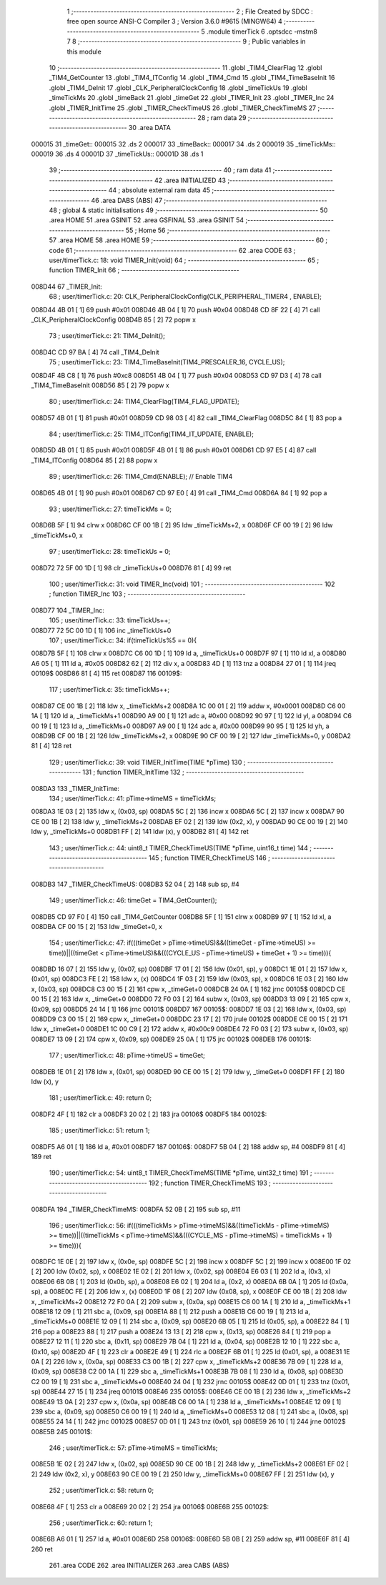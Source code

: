                                       1 ;--------------------------------------------------------
                                      2 ; File Created by SDCC : free open source ANSI-C Compiler
                                      3 ; Version 3.6.0 #9615 (MINGW64)
                                      4 ;--------------------------------------------------------
                                      5 	.module timerTick
                                      6 	.optsdcc -mstm8
                                      7 	
                                      8 ;--------------------------------------------------------
                                      9 ; Public variables in this module
                                     10 ;--------------------------------------------------------
                                     11 	.globl _TIM4_ClearFlag
                                     12 	.globl _TIM4_GetCounter
                                     13 	.globl _TIM4_ITConfig
                                     14 	.globl _TIM4_Cmd
                                     15 	.globl _TIM4_TimeBaseInit
                                     16 	.globl _TIM4_DeInit
                                     17 	.globl _CLK_PeripheralClockConfig
                                     18 	.globl _timeTickUs
                                     19 	.globl _timeTickMs
                                     20 	.globl _timeBack
                                     21 	.globl _timeGet
                                     22 	.globl _TIMER_Init
                                     23 	.globl _TIMER_Inc
                                     24 	.globl _TIMER_InitTime
                                     25 	.globl _TIMER_CheckTimeUS
                                     26 	.globl _TIMER_CheckTimeMS
                                     27 ;--------------------------------------------------------
                                     28 ; ram data
                                     29 ;--------------------------------------------------------
                                     30 	.area DATA
      000015                         31 _timeGet::
      000015                         32 	.ds 2
      000017                         33 _timeBack::
      000017                         34 	.ds 2
      000019                         35 _timeTickMs::
      000019                         36 	.ds 4
      00001D                         37 _timeTickUs::
      00001D                         38 	.ds 1
                                     39 ;--------------------------------------------------------
                                     40 ; ram data
                                     41 ;--------------------------------------------------------
                                     42 	.area INITIALIZED
                                     43 ;--------------------------------------------------------
                                     44 ; absolute external ram data
                                     45 ;--------------------------------------------------------
                                     46 	.area DABS (ABS)
                                     47 ;--------------------------------------------------------
                                     48 ; global & static initialisations
                                     49 ;--------------------------------------------------------
                                     50 	.area HOME
                                     51 	.area GSINIT
                                     52 	.area GSFINAL
                                     53 	.area GSINIT
                                     54 ;--------------------------------------------------------
                                     55 ; Home
                                     56 ;--------------------------------------------------------
                                     57 	.area HOME
                                     58 	.area HOME
                                     59 ;--------------------------------------------------------
                                     60 ; code
                                     61 ;--------------------------------------------------------
                                     62 	.area CODE
                                     63 ;	user/timerTick.c: 18: void TIMER_Init(void)
                                     64 ;	-----------------------------------------
                                     65 ;	 function TIMER_Init
                                     66 ;	-----------------------------------------
      008D44                         67 _TIMER_Init:
                                     68 ;	user/timerTick.c: 20: CLK_PeripheralClockConfig(CLK_PERIPHERAL_TIMER4 , ENABLE); 
      008D44 4B 01            [ 1]   69 	push	#0x01
      008D46 4B 04            [ 1]   70 	push	#0x04
      008D48 CD 8F 22         [ 4]   71 	call	_CLK_PeripheralClockConfig
      008D4B 85               [ 2]   72 	popw	x
                                     73 ;	user/timerTick.c: 21: TIM4_DeInit(); 
      008D4C CD 97 BA         [ 4]   74 	call	_TIM4_DeInit
                                     75 ;	user/timerTick.c: 23: TIM4_TimeBaseInit(TIM4_PRESCALER_16, CYCLE_US);
      008D4F 4B C8            [ 1]   76 	push	#0xc8
      008D51 4B 04            [ 1]   77 	push	#0x04
      008D53 CD 97 D3         [ 4]   78 	call	_TIM4_TimeBaseInit
      008D56 85               [ 2]   79 	popw	x
                                     80 ;	user/timerTick.c: 24: TIM4_ClearFlag(TIM4_FLAG_UPDATE); 
      008D57 4B 01            [ 1]   81 	push	#0x01
      008D59 CD 98 03         [ 4]   82 	call	_TIM4_ClearFlag
      008D5C 84               [ 1]   83 	pop	a
                                     84 ;	user/timerTick.c: 25: TIM4_ITConfig(TIM4_IT_UPDATE, ENABLE);
      008D5D 4B 01            [ 1]   85 	push	#0x01
      008D5F 4B 01            [ 1]   86 	push	#0x01
      008D61 CD 97 E5         [ 4]   87 	call	_TIM4_ITConfig
      008D64 85               [ 2]   88 	popw	x
                                     89 ;	user/timerTick.c: 26: TIM4_Cmd(ENABLE);    // Enable TIM4 
      008D65 4B 01            [ 1]   90 	push	#0x01
      008D67 CD 97 E0         [ 4]   91 	call	_TIM4_Cmd
      008D6A 84               [ 1]   92 	pop	a
                                     93 ;	user/timerTick.c: 27: timeTickMs = 0;
      008D6B 5F               [ 1]   94 	clrw	x
      008D6C CF 00 1B         [ 2]   95 	ldw	_timeTickMs+2, x
      008D6F CF 00 19         [ 2]   96 	ldw	_timeTickMs+0, x
                                     97 ;	user/timerTick.c: 28: timeTickUs = 0;
      008D72 72 5F 00 1D      [ 1]   98 	clr	_timeTickUs+0
      008D76 81               [ 4]   99 	ret
                                    100 ;	user/timerTick.c: 31: void TIMER_Inc(void)
                                    101 ;	-----------------------------------------
                                    102 ;	 function TIMER_Inc
                                    103 ;	-----------------------------------------
      008D77                        104 _TIMER_Inc:
                                    105 ;	user/timerTick.c: 33: timeTickUs++;
      008D77 72 5C 00 1D      [ 1]  106 	inc	_timeTickUs+0
                                    107 ;	user/timerTick.c: 34: if(timeTickUs%5 == 0){
      008D7B 5F               [ 1]  108 	clrw	x
      008D7C C6 00 1D         [ 1]  109 	ld	a, _timeTickUs+0
      008D7F 97               [ 1]  110 	ld	xl, a
      008D80 A6 05            [ 1]  111 	ld	a, #0x05
      008D82 62               [ 2]  112 	div	x, a
      008D83 4D               [ 1]  113 	tnz	a
      008D84 27 01            [ 1]  114 	jreq	00109$
      008D86 81               [ 4]  115 	ret
      008D87                        116 00109$:
                                    117 ;	user/timerTick.c: 35: timeTickMs++;
      008D87 CE 00 1B         [ 2]  118 	ldw	x, _timeTickMs+2
      008D8A 1C 00 01         [ 2]  119 	addw	x, #0x0001
      008D8D C6 00 1A         [ 1]  120 	ld	a, _timeTickMs+1
      008D90 A9 00            [ 1]  121 	adc	a, #0x00
      008D92 90 97            [ 1]  122 	ld	yl, a
      008D94 C6 00 19         [ 1]  123 	ld	a, _timeTickMs+0
      008D97 A9 00            [ 1]  124 	adc	a, #0x00
      008D99 90 95            [ 1]  125 	ld	yh, a
      008D9B CF 00 1B         [ 2]  126 	ldw	_timeTickMs+2, x
      008D9E 90 CF 00 19      [ 2]  127 	ldw	_timeTickMs+0, y
      008DA2 81               [ 4]  128 	ret
                                    129 ;	user/timerTick.c: 39: void TIMER_InitTime(TIME *pTime)
                                    130 ;	-----------------------------------------
                                    131 ;	 function TIMER_InitTime
                                    132 ;	-----------------------------------------
      008DA3                        133 _TIMER_InitTime:
                                    134 ;	user/timerTick.c: 41: pTime->timeMS = timeTickMs;
      008DA3 1E 03            [ 2]  135 	ldw	x, (0x03, sp)
      008DA5 5C               [ 2]  136 	incw	x
      008DA6 5C               [ 2]  137 	incw	x
      008DA7 90 CE 00 1B      [ 2]  138 	ldw	y, _timeTickMs+2
      008DAB EF 02            [ 2]  139 	ldw	(0x2, x), y
      008DAD 90 CE 00 19      [ 2]  140 	ldw	y, _timeTickMs+0
      008DB1 FF               [ 2]  141 	ldw	(x), y
      008DB2 81               [ 4]  142 	ret
                                    143 ;	user/timerTick.c: 44: uint8_t TIMER_CheckTimeUS(TIME *pTime, uint16_t time)
                                    144 ;	-----------------------------------------
                                    145 ;	 function TIMER_CheckTimeUS
                                    146 ;	-----------------------------------------
      008DB3                        147 _TIMER_CheckTimeUS:
      008DB3 52 04            [ 2]  148 	sub	sp, #4
                                    149 ;	user/timerTick.c: 46: timeGet = TIM4_GetCounter();
      008DB5 CD 97 F0         [ 4]  150 	call	_TIM4_GetCounter
      008DB8 5F               [ 1]  151 	clrw	x
      008DB9 97               [ 1]  152 	ld	xl, a
      008DBA CF 00 15         [ 2]  153 	ldw	_timeGet+0, x
                                    154 ;	user/timerTick.c: 47: if(((timeGet > pTime->timeUS)&&((timeGet - pTime->timeUS) >= time))||((timeGet < pTime->timeUS)&&(((CYCLE_US -  pTime->timeUS) + timeGet + 1) >= time))){
      008DBD 16 07            [ 2]  155 	ldw	y, (0x07, sp)
      008DBF 17 01            [ 2]  156 	ldw	(0x01, sp), y
      008DC1 1E 01            [ 2]  157 	ldw	x, (0x01, sp)
      008DC3 FE               [ 2]  158 	ldw	x, (x)
      008DC4 1F 03            [ 2]  159 	ldw	(0x03, sp), x
      008DC6 1E 03            [ 2]  160 	ldw	x, (0x03, sp)
      008DC8 C3 00 15         [ 2]  161 	cpw	x, _timeGet+0
      008DCB 24 0A            [ 1]  162 	jrnc	00105$
      008DCD CE 00 15         [ 2]  163 	ldw	x, _timeGet+0
      008DD0 72 F0 03         [ 2]  164 	subw	x, (0x03, sp)
      008DD3 13 09            [ 2]  165 	cpw	x, (0x09, sp)
      008DD5 24 14            [ 1]  166 	jrnc	00101$
      008DD7                        167 00105$:
      008DD7 1E 03            [ 2]  168 	ldw	x, (0x03, sp)
      008DD9 C3 00 15         [ 2]  169 	cpw	x, _timeGet+0
      008DDC 23 17            [ 2]  170 	jrule	00102$
      008DDE CE 00 15         [ 2]  171 	ldw	x, _timeGet+0
      008DE1 1C 00 C9         [ 2]  172 	addw	x, #0x00c9
      008DE4 72 F0 03         [ 2]  173 	subw	x, (0x03, sp)
      008DE7 13 09            [ 2]  174 	cpw	x, (0x09, sp)
      008DE9 25 0A            [ 1]  175 	jrc	00102$
      008DEB                        176 00101$:
                                    177 ;	user/timerTick.c: 48: pTime->timeUS = timeGet;
      008DEB 1E 01            [ 2]  178 	ldw	x, (0x01, sp)
      008DED 90 CE 00 15      [ 2]  179 	ldw	y, _timeGet+0
      008DF1 FF               [ 2]  180 	ldw	(x), y
                                    181 ;	user/timerTick.c: 49: return 0;
      008DF2 4F               [ 1]  182 	clr	a
      008DF3 20 02            [ 2]  183 	jra	00106$
      008DF5                        184 00102$:
                                    185 ;	user/timerTick.c: 51: return 1;
      008DF5 A6 01            [ 1]  186 	ld	a, #0x01
      008DF7                        187 00106$:
      008DF7 5B 04            [ 2]  188 	addw	sp, #4
      008DF9 81               [ 4]  189 	ret
                                    190 ;	user/timerTick.c: 54: uint8_t TIMER_CheckTimeMS(TIME *pTime, uint32_t time)
                                    191 ;	-----------------------------------------
                                    192 ;	 function TIMER_CheckTimeMS
                                    193 ;	-----------------------------------------
      008DFA                        194 _TIMER_CheckTimeMS:
      008DFA 52 0B            [ 2]  195 	sub	sp, #11
                                    196 ;	user/timerTick.c: 56: if(((timeTickMs > pTime->timeMS)&&((timeTickMs - pTime->timeMS) >= time))||((timeTickMs < pTime->timeMS)&&(((CYCLE_MS -  pTime->timeMS) + timeTickMs + 1) >= time))){
      008DFC 1E 0E            [ 2]  197 	ldw	x, (0x0e, sp)
      008DFE 5C               [ 2]  198 	incw	x
      008DFF 5C               [ 2]  199 	incw	x
      008E00 1F 02            [ 2]  200 	ldw	(0x02, sp), x
      008E02 1E 02            [ 2]  201 	ldw	x, (0x02, sp)
      008E04 E6 03            [ 1]  202 	ld	a, (0x3, x)
      008E06 6B 0B            [ 1]  203 	ld	(0x0b, sp), a
      008E08 E6 02            [ 1]  204 	ld	a, (0x2, x)
      008E0A 6B 0A            [ 1]  205 	ld	(0x0a, sp), a
      008E0C FE               [ 2]  206 	ldw	x, (x)
      008E0D 1F 08            [ 2]  207 	ldw	(0x08, sp), x
      008E0F CE 00 1B         [ 2]  208 	ldw	x, _timeTickMs+2
      008E12 72 F0 0A         [ 2]  209 	subw	x, (0x0a, sp)
      008E15 C6 00 1A         [ 1]  210 	ld	a, _timeTickMs+1
      008E18 12 09            [ 1]  211 	sbc	a, (0x09, sp)
      008E1A 88               [ 1]  212 	push	a
      008E1B C6 00 19         [ 1]  213 	ld	a, _timeTickMs+0
      008E1E 12 09            [ 1]  214 	sbc	a, (0x09, sp)
      008E20 6B 05            [ 1]  215 	ld	(0x05, sp), a
      008E22 84               [ 1]  216 	pop	a
      008E23 88               [ 1]  217 	push	a
      008E24 13 13            [ 2]  218 	cpw	x, (0x13, sp)
      008E26 84               [ 1]  219 	pop	a
      008E27 12 11            [ 1]  220 	sbc	a, (0x11, sp)
      008E29 7B 04            [ 1]  221 	ld	a, (0x04, sp)
      008E2B 12 10            [ 1]  222 	sbc	a, (0x10, sp)
      008E2D 4F               [ 1]  223 	clr	a
      008E2E 49               [ 1]  224 	rlc	a
      008E2F 6B 01            [ 1]  225 	ld	(0x01, sp), a
      008E31 1E 0A            [ 2]  226 	ldw	x, (0x0a, sp)
      008E33 C3 00 1B         [ 2]  227 	cpw	x, _timeTickMs+2
      008E36 7B 09            [ 1]  228 	ld	a, (0x09, sp)
      008E38 C2 00 1A         [ 1]  229 	sbc	a, _timeTickMs+1
      008E3B 7B 08            [ 1]  230 	ld	a, (0x08, sp)
      008E3D C2 00 19         [ 1]  231 	sbc	a, _timeTickMs+0
      008E40 24 04            [ 1]  232 	jrnc	00105$
      008E42 0D 01            [ 1]  233 	tnz	(0x01, sp)
      008E44 27 15            [ 1]  234 	jreq	00101$
      008E46                        235 00105$:
      008E46 CE 00 1B         [ 2]  236 	ldw	x, _timeTickMs+2
      008E49 13 0A            [ 2]  237 	cpw	x, (0x0a, sp)
      008E4B C6 00 1A         [ 1]  238 	ld	a, _timeTickMs+1
      008E4E 12 09            [ 1]  239 	sbc	a, (0x09, sp)
      008E50 C6 00 19         [ 1]  240 	ld	a, _timeTickMs+0
      008E53 12 08            [ 1]  241 	sbc	a, (0x08, sp)
      008E55 24 14            [ 1]  242 	jrnc	00102$
      008E57 0D 01            [ 1]  243 	tnz	(0x01, sp)
      008E59 26 10            [ 1]  244 	jrne	00102$
      008E5B                        245 00101$:
                                    246 ;	user/timerTick.c: 57: pTime->timeMS = timeTickMs;
      008E5B 1E 02            [ 2]  247 	ldw	x, (0x02, sp)
      008E5D 90 CE 00 1B      [ 2]  248 	ldw	y, _timeTickMs+2
      008E61 EF 02            [ 2]  249 	ldw	(0x2, x), y
      008E63 90 CE 00 19      [ 2]  250 	ldw	y, _timeTickMs+0
      008E67 FF               [ 2]  251 	ldw	(x), y
                                    252 ;	user/timerTick.c: 58: return 0;
      008E68 4F               [ 1]  253 	clr	a
      008E69 20 02            [ 2]  254 	jra	00106$
      008E6B                        255 00102$:
                                    256 ;	user/timerTick.c: 60: return 1;
      008E6B A6 01            [ 1]  257 	ld	a, #0x01
      008E6D                        258 00106$:
      008E6D 5B 0B            [ 2]  259 	addw	sp, #11
      008E6F 81               [ 4]  260 	ret
                                    261 	.area CODE
                                    262 	.area INITIALIZER
                                    263 	.area CABS (ABS)

